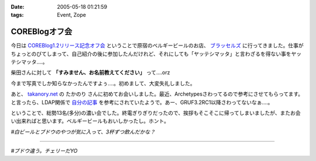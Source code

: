 :date: 2005-05-18 01:21:59
:tags: Event, Zope

=========================
COREBlogオフ会
=========================

今日は `COREBlog1.2リリース記念オフ会`_ ということで原宿のベルギービールのお店、 `ブラッセルズ`_ に行ってきました。仕事がちょっとのびてしまって、自己紹介の後に参加したんだけれど、それにしても「ヤッテシマッタ」と言わざるを得ない事をヤッテシマッタ‥‥。

柴田さんに対して **「すみません、お名前教えてください」** って‥‥orz

今まで写真でしか知らなかったんですよぅ‥‥。初めまして、大変失礼しました。

あと、 `takanory.net`_ の たかのり さんに初めてお会いしました。最近、Archetypesさわってるので参考にさせてもらってます。と言ったら、LDAP関係で `自分の記事`_ を参考にされていたようで。あー、GRUF3.2RC1以降さわってないなぁ‥‥。

ということで、総勢13名(多分)の濃い会でした。終電ぎりぎりだったので、挨拶もそこそこに帰ってしまいましたが、またお会い出来ればと思います。ベルギービールもおいしかったし。ホント。

*#白ビールとブドウのやつが気に入って、3杯ずつ飲んだかな？*

.. _`COREBlog1.2リリース記念オフ会`: http://coreblog.org/ats/650
.. _`ブラッセルズ`: http://www.brussels.co.jp/TOP/top.html
.. _`takanory.net`: http://takanory.net/
.. _`自分の記事`: http://www.freia.jp/taka/blog/109

---------

*#ブドウ違う。チェリーだYO*



.. :extend type: text/plain
.. :extend:

